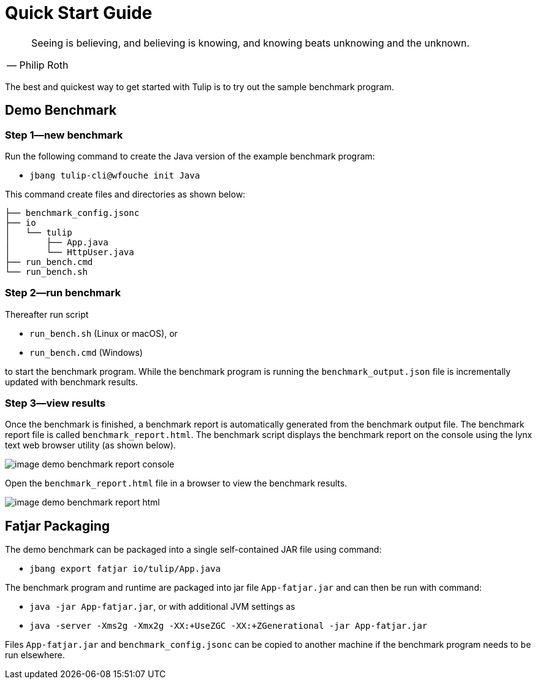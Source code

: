= Quick Start Guide

[cols="1a"]
|===
|

"Seeing is believing, and believing is knowing, and knowing beats unknowing and the unknown."
-- Philip Roth

|===


The best and quickest way to get started with Tulip is to try out the sample benchmark program.

== Demo Benchmark

=== Step 1—new benchmark

Run the following command to create the Java version of the example benchmark program:

* `jbang tulip-cli@wfouche init Java`

This command create files and directories as shown below:
----
├── benchmark_config.jsonc
├── io
│   └── tulip
│       ├── App.java
│       └── HttpUser.java
├── run_bench.cmd
└── run_bench.sh
----

=== Step 2—run benchmark

Thereafter run script

* `run_bench.sh` (Linux or macOS), or
* `run_bench.cmd` (Windows)

to start the benchmark program.
While the benchmark program is running the `benchmark_output.json` file is incrementally updated with benchmark results.

=== Step 3—view results

Once the benchmark is finished, a benchmark report is automatically generated from the benchmark output file.
The benchmark report file is called `benchmark_report.html`. The benchmark script displays the benchmark report on the console using the lynx text web browser utility (as shown below).

image::image-demo-benchmark-report-console.png[]

Open the `benchmark_report.html` file in a browser to view the benchmark results.

image::image-demo-benchmark-report-html.png[]

== Fatjar Packaging

The demo benchmark can be packaged into a single self-contained JAR file using command:

* `jbang export fatjar io/tulip/App.java`

The benchmark program and runtime are packaged into jar file `App-fatjar.jar` and can then be run with command:

* `java -jar App-fatjar.jar`, or with additional JVM settings as

* `java -server -Xms2g -Xmx2g -XX:+UseZGC -XX:+ZGenerational -jar App-fatjar.jar`


Files `App-fatjar.jar` and `benchmark_config.jsonc` can be copied to another machine
if the benchmark program needs to be run elsewhere.

